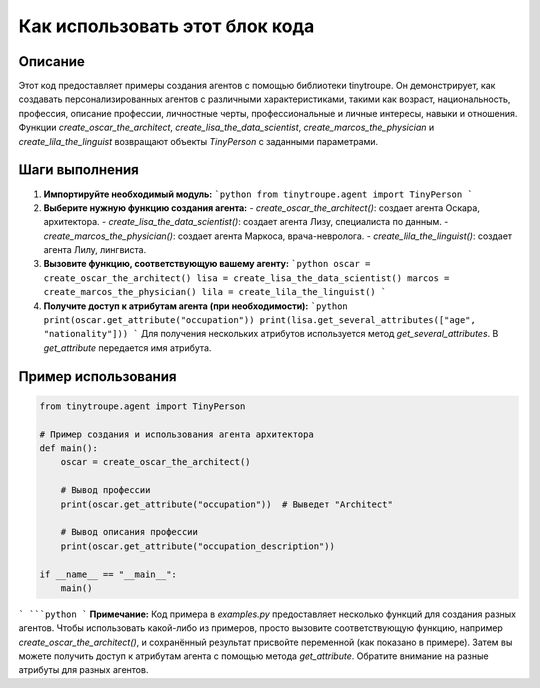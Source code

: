 Как использовать этот блок кода
=========================================================================================

Описание
-------------------------
Этот код предоставляет примеры создания агентов с помощью библиотеки tinytroupe.  Он демонстрирует, как создавать персонализированных агентов с различными характеристиками, такими как возраст, национальность, профессия, описание профессии, личностные черты, профессиональные и личные интересы, навыки и отношения.  Функции `create_oscar_the_architect`, `create_lisa_the_data_scientist`, `create_marcos_the_physician` и `create_lila_the_linguist` возвращают объекты `TinyPerson` с заданными параметрами.

Шаги выполнения
-------------------------
1. **Импортируйте необходимый модуль:**
   ```python
   from tinytroupe.agent import TinyPerson
   ```

2. **Выберите нужную функцию создания агента:**
   - `create_oscar_the_architect()`: создает агента Оскара, архитектора.
   - `create_lisa_the_data_scientist()`: создает агента Лизу, специалиста по данным.
   - `create_marcos_the_physician()`: создает агента Маркоса, врача-невролога.
   - `create_lila_the_linguist()`: создает агента Лилу, лингвиста.


3. **Вызовите функцию, соответствующую вашему агенту:**
   ```python
   oscar = create_oscar_the_architect()
   lisa = create_lisa_the_data_scientist()
   marcos = create_marcos_the_physician()
   lila = create_lila_the_linguist()
   ```

4. **Получите доступ к атрибутам агента (при необходимости):**
   ```python
   print(oscar.get_attribute("occupation"))
   print(lisa.get_several_attributes(["age", "nationality"]))
   ```
   Для получения нескольких атрибутов используется метод `get_several_attributes`.  В `get_attribute` передается имя атрибута.


Пример использования
-------------------------
.. code-block:: python

    from tinytroupe.agent import TinyPerson

    # Пример создания и использования агента архитектора
    def main():
        oscar = create_oscar_the_architect()

        # Вывод профессии
        print(oscar.get_attribute("occupation"))  # Выведет "Architect"

        # Вывод описания профессии
        print(oscar.get_attribute("occupation_description"))

    if __name__ == "__main__":
        main()
```
```python
```
**Примечание:**  Код примера в  `examples.py` предоставляет несколько функций для создания разных агентов.  Чтобы использовать какой-либо из примеров, просто вызовите соответствующую функцию, например `create_oscar_the_architect()`, и сохранённый результат присвойте переменной (как показано в примере). Затем вы можете получить доступ к атрибутам агента с помощью метода `get_attribute`. Обратите внимание на разные атрибуты для разных агентов.
